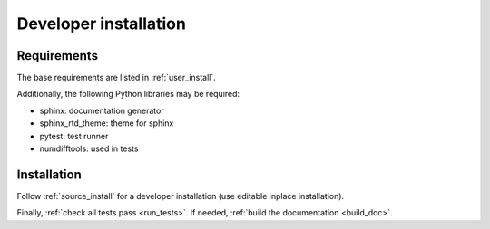 .. _developer_installation:

======================
Developer installation
======================

Requirements
============

The base requirements are listed in :ref:`user_install`.

Additionally, the following Python libraries may be required:

- sphinx: documentation generator
- sphinx_rtd_theme: theme for sphinx
- pytest: test runner
- numdifftools: used in tests

Installation
============

Follow :ref:`source_install` for a developer installation (use editable inplace installation).

Finally, :ref:`check all tests pass <run_tests>`. If needed, :ref:`build the documentation <build_doc>`.
